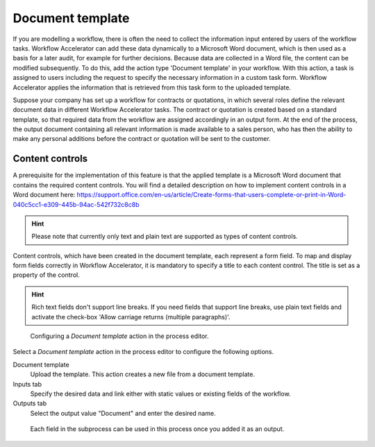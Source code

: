 .. _document-template:

Document template
-----------------

If you are modelling a workflow, there is often the need to collect the information input entered by users of the workflow tasks.
Workflow Accelerator can add these data dynamically to a Microsoft Word document, which is then used as a basis for a later audit, for example for further decisions.
Because data are collected in a Word file, the content can be modified subsequently.
To do this, add the action type 'Document template' in your workflow.
With this action, a task is assigned to users including the request to specify the necessary information in a custom task form.
Workflow Accelerator applies the information that is retrieved from this task form to the uploaded template.

Suppose your company has set up a workflow for contracts or quotations, in which several roles define the relevant document data in different Workflow Accelerator tasks.
The contract or quotation is created based on a standard template, so that required data from the workflow are assigned accordingly in an output form.
At the end of the process, the output document containing all relevant information is made available to a sales person, who has then the ability to make any personal additions before the contract or quotation will be sent to the customer.


Content controls
^^^^^^^^^^^^^^^^
A prerequisite for the implementation of this feature is that the applied template is a Microsoft Word document that contains the required content controls.
You will find a detailed description on how to implement content controls in a Word document here: https://support.office.com/en-us/article/Create-forms-that-users-complete-or-print-in-Word-040c5cc1-e309-445b-94ac-542f732c8c8b

.. hint:: Please note that currently only text and plain text are supported as types of content controls.

Content controls, which have been created in the document template, each represent a form field.
To map and display form fields correctly in Workflow Accelerator, it is mandatory to specify a title to each content control.
The title is set as a property of the control.

.. hint:: Rich text fields don't support line breaks. If you need fields that support line breaks, use plain text fields and activate the check-box 'Allow carriage returns (multiple paragraphs)'.

.. figure:: /_static/images/action-types/document-template/upload-template.png

  Configuring a `Document template` action in the process editor.

Select a `Document template` action in the process editor to configure the following options.

Document template
    Upload the template. This action creates a new file from a document template.
Inputs tab
    Specify the desired data and link either with static values or existing fields of the workflow.
Outputs tab
    Select the output value "Document" and enter the desired name.


.. figure:: /_static/images/action-types/document-template/output.png

    Each field in the subprocess can be used in this process once you added it as an output.
